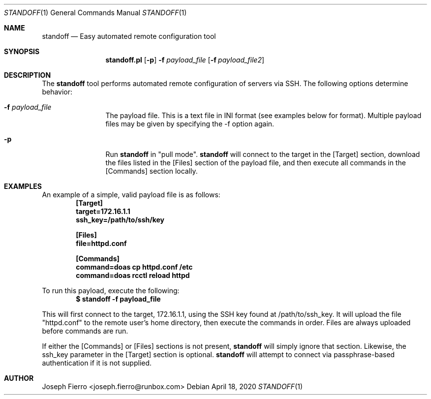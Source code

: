 .\"
.\"Copyright (c) 2020 Joseph Fierro <joseph.fierro@runbox.com>
.\"
.\"Permission to use, copy, modify, and distribute this software for any
.\"purpose with or without fee is hereby granted, provided that the above
.\"copyright notice and this permission notice appear in all copies.
.\"
.\"THE SOFTWARE IS PROVIDED "AS IS" AND THE AUTHOR DISCLAIMS ALL WARRANTIES
.\"WITH REGARD TO THIS SOFTWARE INCLUDING ALL IMPLIED WARRANTIES OF
.\"MERCHANTABILITY AND FITNESS. IN NO EVENT SHALL THE AUTHOR BE LIABLE FOR
.\"ANY SPECIAL, DIRECT, INDIRECT, OR CONSEQUENTIAL DAMAGES OR ANY DAMAGES
.\"WHATSOEVER RESULTING FROM LOSS OF USE, DATA OR PROFITS, WHETHER IN AN
.\"ACTION OF CONTRACT, NEGLIGENCE OR OTHER TORTIOUS ACTION, ARISING OUT OF
.\"OR IN CONNECTION WITH THE USE OR PERFORMANCE OF THIS SOFTWARE.
.Dd $Mdocdate: April 18 2020 $
.Dt STANDOFF 1
.Os
.Sh NAME
.Nm standoff
.Nd Easy automated remote configuration tool
.Sh SYNOPSIS
.Nm standoff.pl
.Op Fl p
.Fl f Ar payload_file
.Op Fl f Ar payload_file2
.Sh DESCRIPTION
The
.Nm
tool performs automated remote configuration of servers via SSH.
The following options determine behavior: 
.Bl -tag -width Dsssigfile
.It Fl f Ar payload_file
The payload file. This is a text file in INI format (see examples below for format).
Multiple payload files may be
given by specifying the -f option again. 
.It Fl p
Run
.Nm
in "pull mode".
.Nm
will connect to the target in the [Target] section, download the files listed in the 
[Files] section of the payload file,
and then execute all commands in the [Commands] section locally.
.El
.Sh EXAMPLES
.Pp
An example of a simple, valid payload file is as follows:
.Dl [Target]
.Dl target=172.16.1.1
.Dl ssh_key=/path/to/ssh/key

.Dl [Files]
.Dl file=httpd.conf

.Dl [Commands]
.Dl command=doas cp httpd.conf /etc
.Dl command=doas rcctl reload httpd
.Pp
To run this payload, execute the following:
.Dl $ standoff -f payload_file 
.Pp
This will first connect to the target, 172.16.1.1, using the SSH key found at /path/to/ssh_key.
It will upload the file "httpd.conf" to the remote user's home directory, then execute the commands
in order. Files are always uploaded before commands are run.
.Pp
If either the [Commands] or [Files] sections is not present,
.Nm
will simply ignore that section. Likewise, the ssh_key parameter in the [Target] section is
optional. 
.Nm
will attempt to connect via passphrase-based authentication if it is not supplied.
.Sh AUTHOR
Joseph Fierro <joseph.fierro@runbox.com>
